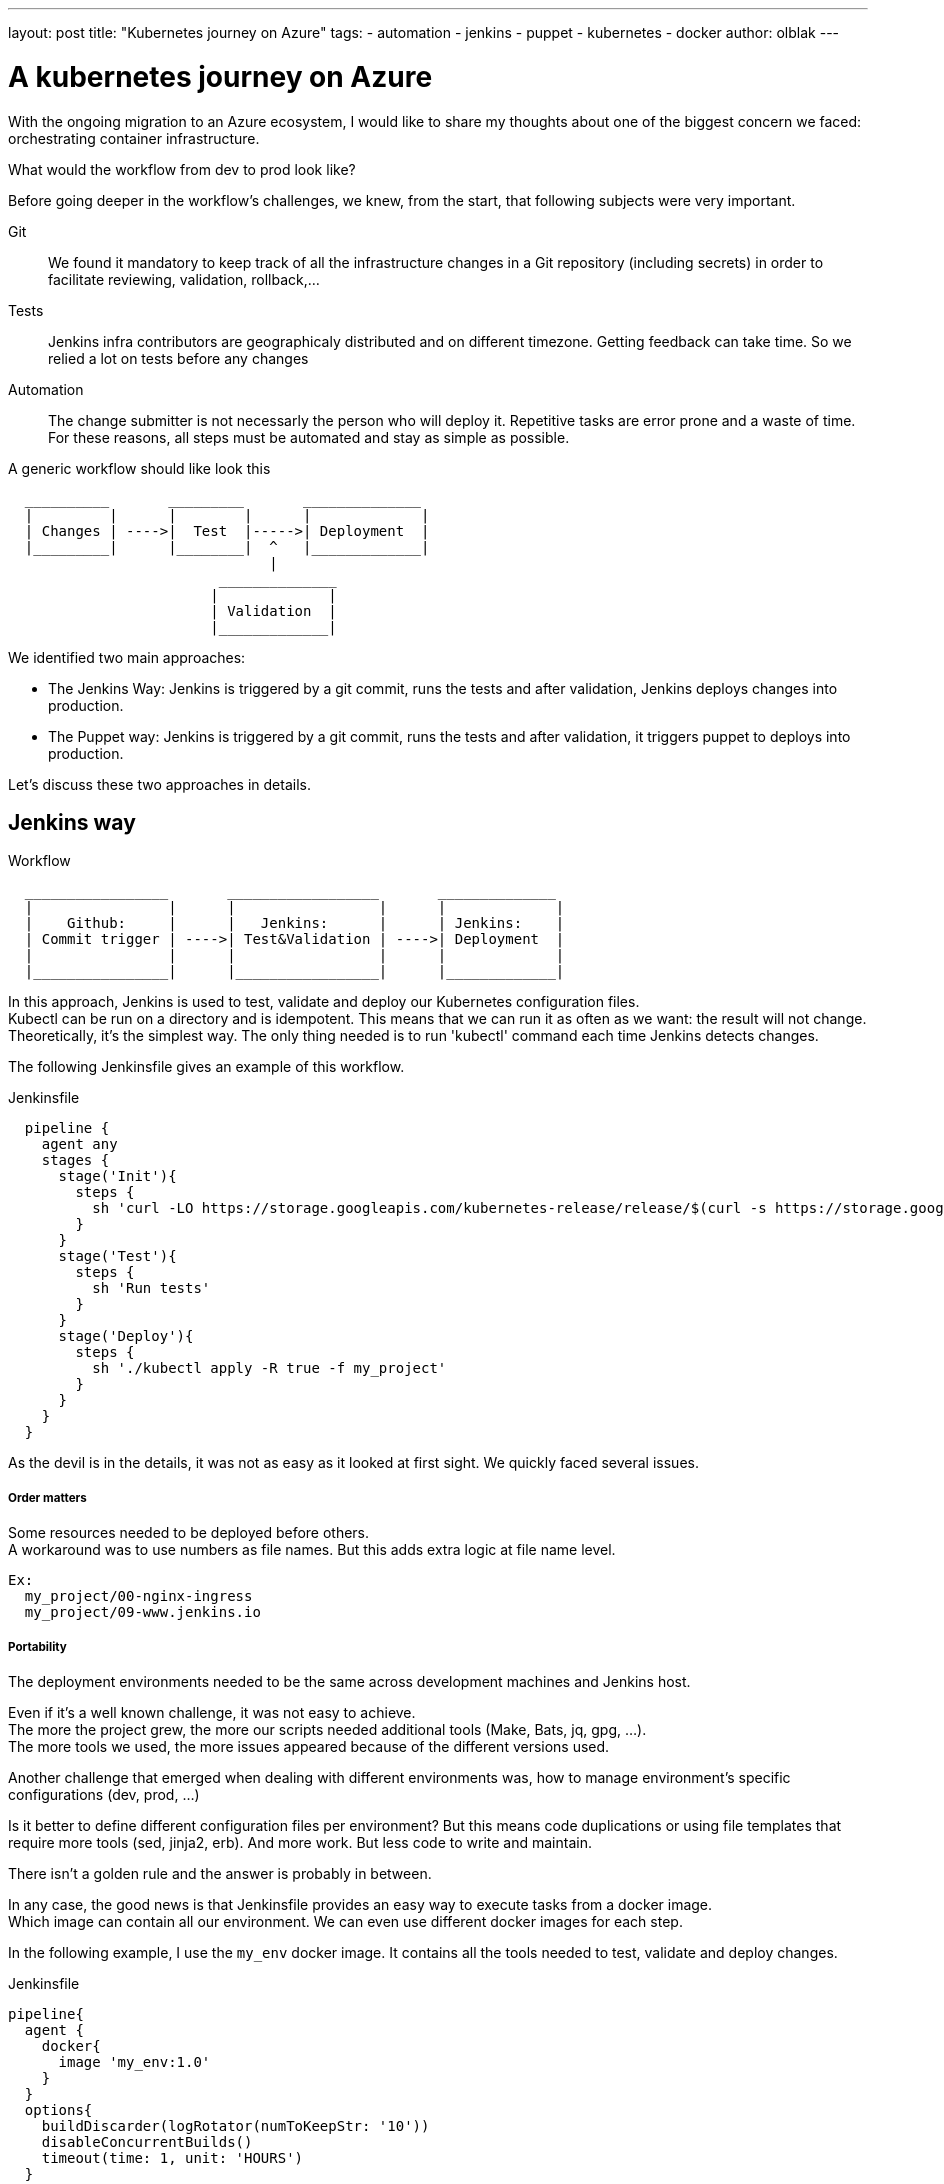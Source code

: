 ---
layout: post
title: "Kubernetes journey on Azure"
tags:
- automation
- jenkins
- puppet
- kubernetes
- docker
author: olblak
---

= A kubernetes journey on Azure

With the ongoing migration to an Azure ecosystem, I would like to share my thoughts about one of the biggest concern we faced: orchestrating container infrastructure.

What would the workflow from dev to prod look like?

Before going deeper in the workflow's challenges, we knew, from the start, that following subjects were very important.

Git:: 
  We found it mandatory to keep track of all the infrastructure changes in a Git repository (including secrets)
  in order to facilitate reviewing, validation, rollback,... 

Tests::
  Jenkins infra contributors are geographicaly distributed and on different timezone.
  Getting feedback can take time. So we relied a lot on tests before any changes +
 
Automation::
  The change submitter is not necessarly the person who will deploy it.
  Repetitive tasks are error prone and a waste of time. +
  For these reasons, all steps must be automated and stay as simple as possible.

A generic workflow should like look this 

----
  __________       _________       ______________               
  |         |      |        |      |             |
  | Changes | ---->|  Test  |----->| Deployment  |
  |_________|      |________|  ^   |_____________|                           
                               | 
                         ______________
                        |             |
                        | Validation  |
                        |_____________|
----


We identified two main approaches:

* The Jenkins Way: Jenkins is triggered by a git commit, runs the tests and after validation, Jenkins deploys changes into production.

* The Puppet way: Jenkins is triggered by a git commit, runs the tests and after validation, it triggers puppet to deploys into production.

Let's discuss these two approaches in details.

== Jenkins way

.Workflow 
----
  _________________       __________________       ______________               
  |                |      |                 |      |             |
  |    Github:     |      |   Jenkins:      |      | Jenkins:    |
  | Commit trigger | ---->| Test&Validation | ---->| Deployment  |
  |                |      |                 |      |             |
  |________________|      |_________________|      |_____________|                           
----

In this approach, Jenkins is used to test, validate and deploy our Kubernetes configuration files.  +
Kubectl can be run on a directory and is idempotent. This means that we can run it as often as we want: the result will not change. +
Theoretically, it's the simplest way. The only thing needed is to run 'kubectl' command each time Jenkins detects changes.

The following Jenkinsfile gives an example of this workflow.

.Jenkinsfile
----
  pipeline {
    agent any
    stages {
      stage('Init'){
        steps { 
          sh 'curl -LO https://storage.googleapis.com/kubernetes-release/release/$(curl -s https://storage.googleapis.com/kubernetes-release/release/stable.txt)/bin/linux/amd64/kubectl'
        }
      }
      stage('Test'){
        steps { 
          sh 'Run tests'
        }
      }
      stage('Deploy'){
        steps { 
          sh './kubectl apply -R true -f my_project'
        }
      }
    }
  }
----

As the devil is in the details, it was not as easy as it looked at first sight.
We quickly faced several issues.

===== Order matters

Some resources needed to be deployed before others. +
A workaround was to use numbers as file names. But this adds extra logic
at file name level.
  
  Ex:
    my_project/00-nginx-ingress
    my_project/09-www.jenkins.io

===== Portability

The deployment environments needed to be the same across development machines and Jenkins host. +

Even if it's a well known challenge, it was not easy to achieve. +
The more the project grew, the more our scripts needed additional tools (Make, Bats, jq, gpg, ...). +
The more tools we used, the more issues appeared because of the different versions used.

Another challenge that emerged when dealing with different environments was, how to manage environment's specific configurations (dev, prod, ...)

Is it better to define different configuration files per environment? But this means code duplications or using file templates that require more tools (sed, jinja2, erb). And more work.
But less code to write and maintain.

There isn't a golden rule and the answer is probably in between.

In any case, the good news is that Jenkinsfile provides an easy way to execute tasks from a docker image. +
Which image can contain all our environment. We can even use different docker images for each step. +

In the following example, I use the `my_env` docker image. It contains all the tools needed to test, validate and deploy changes.

.Jenkinsfile
----
pipeline{
  agent {
    docker{
      image 'my_env:1.0'
    }
  }
  options{
    buildDiscarder(logRotator(numToKeepStr: '10'))
    disableConcurrentBuilds()
    timeout(time: 1, unit: 'HOURS')
  }
  triggers{
    pollSCM('* * * * *')
  }
  stages{
    stage('Init'){
      steps{
        // Init everything required to deploy our infra  
        sh 'make init'
      }
    }
    stage('Test'){
      steps{
       // Run tests to validate changes
       sh 'make test'
      }
    }
    stage('Deploy'){
      steps{
       // Deploy changes in production
       sh 'make deploy'
      }
    }
  }
  post{
    always {
      sh 'make notify'
    }
  }
}
----

===== Secret credentials

// "publish publicly"... But don't have a better idea.

Big subject that covers many concerns and is very hard to fulfill +
For obvious reasons, we couldn't publish publicly the credentials used within the infra project. +
On the order side, we needed to keep track and share them. Particulary for the jenkins node that deploys our cluster. +
This means that we needed a way to encrypt or decrypt those credentials depending on permissions, environments,...
We analyzed two different approaches to handle this

  1. Storing secrets in a key management tool like https://azure.microsoft.com/en-us/services/key-vault/[Key Vault] or https://www.vaultproject.io/[Vault] and use them like a kubernetes "secret" type of resource. +
    -> Unfortunately, these tools are not yet integrated in Kubernetes. But we may come back to this option later.
    https://github.com/kubernetes/kubernetes/issues/10439[Kubernetes-HashicorpVault]

  2. Publishing and encrypting using a public gpg key.
     This means that everybody can encrypt credentials for the infrastructure project but only the owner of the private key can decrypt credentials. +
     This solution imply
      * Scripting, as secrets need to be decrypted at deployment time.
      * Templates, as secrets value will change depending on the environment.
     -> Each Jenkins node should only have the private key to decrypt secrets associated to its environment.

===== Scripting

Finally, it was hard to work without it. +
Our initial Jenkinsfile, with only one `kubectl` command to run, became a bunch of scripts.
There were so many situations requiring additional steps.

* Resources needed to be updated only in some situations
* Secrets needed to be encrypted/decrypted
* Tests needed to be run.
* ...

At the end, the amount of scripts used to deploy the kubernetes resources started to grow a lot.
And we started questioning ourself: "Aren't we reinventing the wheel?"

== The Puppet way

.Workflow 
----
  _________________       __________________       _____________               
  |                |      |                 |      |            |
  |    Github:     |      |   Jenkins:      |      | Puppet:    | 
  | Commit trigger | ---->| Test&Validation | ---->| Deployment |
  |                |      |                 |      |            |
  |________________|      |_________________|      |____________|
----

Puppet is used to template and deploy all kubernetes configurations files needed to orchestrate our cluster in a controlled workspace.
It is also used to automate basic operations like 'apply' or 'remove' resources based on file changed.

----
______________________
|                     |
|  Puppet Code:       | 
|    .                |
|    ├── apply.pp     |
|    ├── kubectl.pp   |
|    ├── params.pp    |
|    └── resources    |
|        ├── lego.pp  | 
|        └── nginx.pp | 
|_____________________|
          |                                        _________________________________ 
          |                                       |                                |
          |                                       |  Host: Prod orchestrator       | 
          |                                       |    /home/k8s/                  | 
          |                                       |    .                           | 
          |                                       |    └── resources               |  
          | Puppet generate workspace             |        ├── lego                | 
          └-------------------------------------->|        │   ├── configmap.yaml  | 
            Puppet apply workspaces' resources on |        │   ├── deployment.yaml | 
          ----------------------------------------|        │   └── namespace.yaml  |
          |                                       |        └── nginx               | 
          v                                       |            ├── deployment.yaml |  
 ______________                                   |            ├── namespace.yaml  |
 |     Azure:  |                                  |            └── service.yaml    |
 | K8s Cluster |                                  |________________________________|  
 |_____________|                                       
    
----

The main benefit of this approach, is to let puppet manage the environment and run common tasks. 
And if needed, we still have a place where we can go to run uncommon operations.

-> https://github.com/jenkins-infra/jenkins-infra/tree/staging/dist/profile/manifests/kubernetes[Examples],

Let's compare the puppet approach with a full jenkins approach

===== Order matter
With the puppet approach, it becomes easy to define priorities as
puppet provides relationship meta parameters and the function 'require' 
-> https://docs.puppet.com/puppet/4.9/lang_relationships.html[Puppet-relationships]

Remark: Currently, Jenkins puppet code only applies configuration when it detects files’ changes. +
But it would be better to compare local files with the cluster configurations in order to trigger required updates.
We didn't find a good way to do it yet.

===== Portability
As puppet is used to configure working environments, it becomes easier to be sure that all tools are present and correctly configured.
It's also easier to replicate environments and run tests on them with tools like http://rspec-puppet.com/[Rpec-puppet], http://serverspec.org/[Serverspec] or https://www.vagrantup.com/[Vagrant]


===== Secret credentials
As we were already using encrypted Hiera with puppet, we decided to continue to use it.

===== Scripting
Of course puppet DSL is used. +
And even if it seems harder at the beginning, 
Puppet simplifies a lot the management of kubernetes configurations files.

== Conclusion
It was much easier to bootstrap the project with a full CI workflow as long as the kubernetes project stays basic. +

But as soon as the project grew and we started deploying different applications per environment, with different configurations,... +
It became easier to delegate kubernetes configuration files management to puppet.


Remarks: If you have any comments or want to contribute, feel free to send a message on mailto:jenkins-infra@lists.jenkins-ci.org[Jenkins Infra mailing list] 
